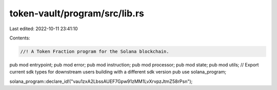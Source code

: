 token-vault/program/src/lib.rs
==============================

Last edited: 2022-10-11 23:41:10

Contents:

.. code-block:: rs

    //! A Token Fraction program for the Solana blockchain.

pub mod entrypoint;
pub mod error;
pub mod instruction;
pub mod processor;
pub mod state;
pub mod utils;
// Export current sdk types for downstream users building with a different sdk version
pub use solana_program;

solana_program::declare_id!("vau1zxA2LbssAUEF7Gpw91zMM1LvXrvpzJtmZ58rPsn");


